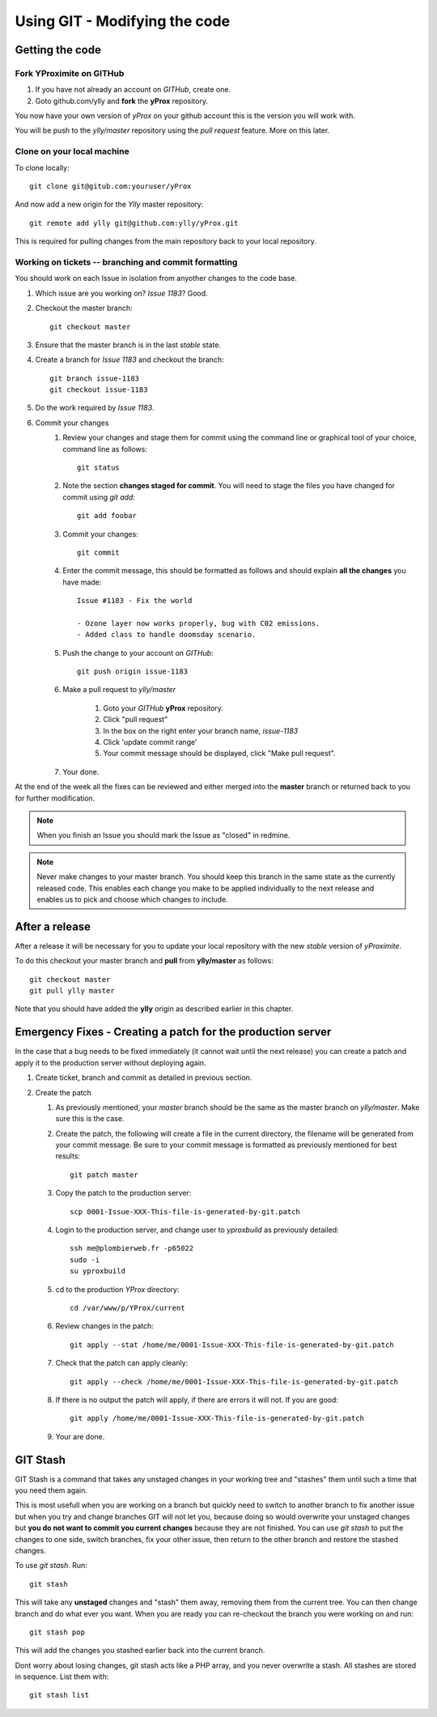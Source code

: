 Using GIT - Modifying the code
******************************

Getting the code
================

Fork YProximite on GITHub
-------------------------

1. If you have not already an account on *GITHub*, create one.
2. Goto github.com/ylly and **fork** the **yProx** repository.

You now have your own version of *yProx* on your github account this is the version you will work with.

You will be push to the `ylly/master` repository using the *pull request* feature. More on this later.

Clone on your local machine
---------------------------

To clone locally::

    git clone git@gitub.com:youruser/yProx

And now add a new origin for the `Ylly` master repository::

    git remote add ylly git@github.com:ylly/yProx.git

This is required for pulling changes from the main repository back
to your local repository.

Working on tickets -- branching and commit formatting
-----------------------------------------------------

You should work on each Issue in isolation from anyother changes to the code base.

1. Which issue are you working on? *Issue 1183*? Good.
2. Checkout the master branch::

    git checkout master

3. Ensure that the master branch is in the last *stable* state.
4. Create a branch for *Issue 1183* and checkout the branch::

    git branch issue-1183
    git checkout issue-1183

5. Do the work required by *Issue 1183*.
6. Commit your changes
    1. Review your changes and stage them for commit using the command line or graphical tool of your choice, command line as follows::
        
        git status

    2. Note the section **changes staged for commit**. You will need to stage the files you have changed for commit using `git add`::

        git add foobar

    3. Commit your changes::

        git commit

    4. Enter the commit message, this should be formatted as follows and should explain **all the changes** you have made::

        Issue #1183 - Fix the world
        
        - Ozone layer now works properly, bug with C02 emissions.
        - Added class to handle doomsday scenario.
        
    5. Push the change to your account on *GITHub*::

        git push origin issue-1183

    6. Make a pull request to `ylly/master`

        1. Goto your *GITHub* **yProx** repository.
        2. Click "pull request"
        3. In the box on the right enter your branch name, `issue-1183`
        4. Click 'update commit range'
        5. Your commit message should be displayed, click "Make pull request".

    7. Your done. 

At the end of the week all the fixes can be reviewed and either merged into the **master** branch or
returned back to you for further modification.

.. note::

    When you finish an Issue you should mark the Issue as "closed" in redmine.

.. note::

    Never make changes to your master branch. You should keep this branch in the same state
    as the currently released code. This enables each change you make to be applied individually
    to the next release and enables us to pick and choose which changes to include.

After a release
===============

After a release it will be necessary for you to update your local repository with the new *stable* version of *yProximite*.

To do this checkout your master branch and **pull** from **ylly/master** as follows::

    git checkout master
    git pull ylly master

Note that you should have added the **ylly** origin as described earlier in this chapter.

Emergency Fixes - Creating a patch for the production server
============================================================

In the case that a bug needs to be fixed immediately (it cannot wait until the next release) you
can create a patch and apply it to the production server without deploying again.

1. Create ticket, branch and commit as detailed in previous section.

2. Create the patch

   1. As previously mentioned, your `master` branch should be the same as the master branch on
      `ylly/master`. Make sure this is the case.

   2. Create the patch, the following will create a file in the current directory, the filename will be generated from your commit message. Be sure to your commit message is formatted as previously mentioned for best results::

        git patch master

   3. Copy the patch to the production server::

        scp 0001-Issue-XXX-This-file-is-generated-by-git.patch
    
   4. Login to the production server, and change user to `yproxbuild` as previously detailed::

        ssh me@plombierweb.fr -p65022
        sudo -i
        su yproxbuild

   5. cd to the production `YProx` directory::

        cd /var/www/p/YProx/current

   6. Review changes in the patch::

        git apply --stat /home/me/0001-Issue-XXX-This-file-is-generated-by-git.patch

   7. Check that the patch can apply cleanly::

        git apply --check /home/me/0001-Issue-XXX-This-file-is-generated-by-git.patch

   8. If there is no output the patch will apply, if there are errors it will not. If you are good::

        git apply /home/me/0001-Issue-XXX-This-file-is-generated-by-git.patch

   9. Your are done.

GIT Stash
=========

GIT Stash is a command that takes any unstaged changes in your working tree and "stashes" them until such a time that you need them again.

This is most usefull when you are working on a branch but quickly need to switch to another branch to fix another issue but when you try and change branches GIT will not let you, because doing so would overwrite your unstaged changes but **you do not want to commit you current changes** because they are not finished. You can use `git stash` to put the changes to one side, switch branches, fix your other issue, then return to the other branch and restore the stashed changes.

To use `git stash`. Run::

    git stash
    
This will take any **unstaged** changes and "stash" them away, removing them from the current tree. You can then change branch and do what ever you want. When you are ready you can re-checkout the branch you were working on and run::

    git stash pop

This will add the changes you stashed earlier back into the current branch.

Dont worry about losing changes, git stash acts like a PHP array, and you never overwrite a stash. All stashes are stored in sequence. List them with::

    git stash list


